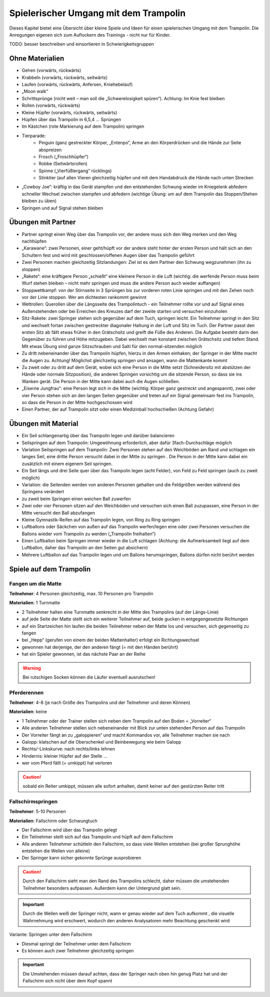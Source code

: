 ﻿Spielerischer Umgang mit dem Trampolin
=========================================================

Dieses Kapitel bietet eine Übersicht über kleine Spiele und Ideen für einen spielerischen Umgang mit dem Trampolin. Die Anregungen eigenen sich zum Auflockern des Trainings - nicht nur für Kinder.

TODO: besser beschreiben und einsortieren in Schwierigkeitsgruppen

Ohne Materialien
----------------

- Gehen (vorwärts, rückwärts)
- Krabbeln (vorwärts, rückwärts, seitwärts)
- Laufen (vorwärts, rückwärts, Anfersen, Kniehebelauf)
- „Moon walk“
- Schrittsprünge (nicht weit – man soll die „Schwerelosigkeit spüren“). Achtung: Im Knie fest bleiben
- Rollen (vorwärts, rückwärts)
- Kleine Hüpfer (vorwärts, rückwärts, seitwärts)
- Hüpfen über das Trampolin in 6,5,4 … Sprüngen
- Im Kästchen (rote Markierung auf dem Trampolin) springen
- Tierparade:
    - Pinguin (ganz gestreckter Körper, „Entenpo“, Arme an den Körperdrücken und die Hände zur Seite abspreizen
    - Frosch („Froschhüpfer“)
    - Robbe (Seitwärtsrollen)
    - Spinne („Vierfüßlergang“ rücklings)
    - Stinktier (auf allen Vieren gleichzeitig hüpfen und mit dem Handabdruck die Hände nach unten Strecken
- „Cowboy Joe“: kräftig in das Gerät stampfen und den entstehenden Schwung wieder im Kniegelenk abfedern schneller Wechsel zwischen stampfen und abfedern (wichtige Übung: um auf dem Trampolin das Stoppen/Stehen bleiben zu üben)
- Springen und auf Signal stehen bleiben

Übungen mit Partner
-------------------

- Partner springt einen Weg über das Trampolin vor, der andere muss sich den Weg merken und den Weg nachhüpfen
- „Karawane“: zwei Personen, einer geht/hüpft vor der andere steht hinter der ersten Person und hält sich an den Schultern fest und wird mit geschlossen/offenen Augen über das Trampolin geführt
- Zwei Personen machen gleichzeitig Sitzlandungen: Ziel ist es dem Partner den Schwung wegzunehmen (ihn zu stoppen)
- „Rakete“: eine kräftigere Person „schießt“ eine kleinere Person in die Luft (wichtig: die werfende Person muss beim Wurf stehen bleiben – nicht mehr springen und muss die andere Person auch wieder auffangen)
- Stoppwettkampf: von der Stirnseite in 3 Sprüngen bis zur vorderen roten Linie springen und mit den Zehen noch vor der Linie stoppen. Wer am dichtesten rankommt gewinnt
- Wettrollen: Querollen über die Längsseite des Trampolintuch - ein Teilnehmer rollte vor und auf Signal eines Außenstehenden oder bei Erreichen des Kreuzes darf der zweite starten und versuchen einzuholen
- Sitz-Rakete: zwei Springer stehen sich gegenüber auf dem Tuch, springen leicht. Ein Teilnehmer springt in den Sitz und wechselt fortan zwischen gestreckter diagonaler Haltung in der Luft und Sitz im Tuch. Der Partner passt den ersten Sitz ab fällt etwas früher in den Grätschsitz und greift die Füße des Anderen. Die Aufgabe besteht darin den Gegenüber zu führen und Höhe mitzugeben. Dabei wechselt man konstant zwischen Grätschsitz und tiefem Stand. Mit etwas Übung sind ganze Sitzschrauben und Salti für den normal-sitzenden möglich
- Zu dritt nebeneinander über das Trampolin hüpfen, hierzu in den Armen einhaken; der Springer in der Mitte macht die Augen zu. Achtung! Möglichst gleichzeitig springen und ansagen, wann die Mattenkante kommt
- Zu zweit oder zu dritt auf dem Gerät, wobei sich eine Person in die Mitte setzt (Schneidersitz mit abstützen der Hände oder normale Sitzposition), die anderen Springen vorsichtig um die sitzende Person, so dass sie ins Wanken gerät. Die Person in der Mitte kann dabei auch die Augen schließen.
- „Eiserne Jungfrau“: eine Person legt sich in die Mitte (wichtig: Körper ganz gestreckt und angespannt), zwei oder vier Person stehen sich an den langen Seiten gegenüber und treten auf ein Signal gemeinsam fest ins Trampolin, so dass die Person in der Mitte hochgeschossen wird
- Einen Partner, der auf Trampolin sitzt oder einen Medizinball hochschießen (Achtung Gefahr)


Übungen mit Material
--------------------

- Ein Seil schlangenartig über das Trampolin legen und darüber balancieren
- Seilspringen auf dem Trampolin: Umgewöhnung erforderlich, aber dafür 3fach-Durchschläge möglich
- Variation Seilspringen auf dem Trampolin: Zwei Personen stehen auf den Weichböden am Rand und schlagen ein langes Seil, eine dritte Person versucht dabei in der Mitte zu springen . Die Person in der Mitte kann dabei ein zusätzlich mit einem eigenem Seil springen.
- Ein Seil längs und drei Seile quer über das Trampolin legen (acht Felder), von Feld zu Feld springen (auch zu zweit möglich)
- Variation: die Seilenden werden von anderen Personen gehalten und die Feldgrößen werden während des Springens verändert
- zu zweit beim Springen einen weichen Ball zuwerfen
- Zwei oder vier Personen sitzen auf den Weichböden und versuchen sich einen Ball zuzupassen, eine Person in der Mitte versucht den Ball abzufangen
- Kleine Gymnastik-Reifen auf das Trampolin legen, von Ring zu Ring springen
- Luftballons oder Säckchen von außen auf das Trampolin werfen/legen eine oder zwei Personen versuchen die Ballons wieder vom Trampolin zu werden („Trampolin freihalten“)
- Einen Luftballon beim Springen immer wieder in die Luft schlagen (Achtung: die Aufmerksamkeit liegt auf dem Luftballon, daher das Trampolin an den Seiten gut absichern)
- Mehrere Luftballon auf das Trampolin legen und um Ballons herumspringen, Ballons dürfen nicht berührt werden

Spiele auf dem Trampolin
------------------------

Fangen um die Matte
~~~~~~~~~~~~~~~~~~~~~~~

**Teilnehmer**: 4 Personen gleichzeitig, max. 10 Personen pro Trampolin

**Materialien**: 1 Turnmatte

- 2 Teilnehmer halten eine Turnmatte senkrecht in der Mitte des Trampolins (auf der Längs-Linie)
- auf jede Seite der Matte stellt sich ein weiterer Teilnehmer auf, beide gucken in entgegengesetzte Richtungen
- auf ein Startzeichen hin laufen die beiden Teilnehmer neben der Matte los und versuchen, sich gegenseitig zu fangen
- bei „Hepp“ (gerufen von einem der beiden Mattenhalter) erfolgt ein Richtungswechsel
- gewonnen hat derjenige, der den anderen fängt (= mit den Händen berührt)
- hat ein Spieler gewonnen, ist das nächste Paar an der Reihe

.. warning::
    Bei rutschigen Socken können die Läufer eventuell ausrutschen!

Pferderennen
~~~~~~~~~~~~~~~~~~~~~~~

**Teilnehmer**: 4-8 (je nach Größe des Trampolins und der Teilnehmer und deren Können)

**Materialien**: keine

- 1 Teilnehmer oder der Trainer stellen sich neben dem Trampolin auf den Boden = „Vorreiter“
- Alle anderen Teilnehmer stellen sich nebeneinander mit Blick zur unten stehenden Person auf das Trampolin
- Der Vorreiter fängt an zu „galoppieren“ und macht Kommandos vor, alle Teilnehmer machen sie nach
- Galopp: klatschen auf die Oberschenkel und Beinbewegung wie beim Galopp
- Rechts/-Linkskurve: nach rechts/links lehnen
- Hindernis: kleiner Hüpfer auf der Stelle …
- wer vom Pferd fällt (= umkippt) hat verloren

.. caution::
    sobald ein Reiter umkippt, müssen alle sofort anhalten, damit keiner auf den gestürzten Reiter tritt

Fallschirmspringen
~~~~~~~~~~~~~~~~~~~~~~~

**Teilnehmer**: 5-10 Personen

**Materialien**: Fallschirm oder Schwungtuch

- Der Fallschirm wird über das Trampolin gelegt
- Ein Teilnehmer stellt sich auf das Trampolin und hüpft auf dem Fallschirm
- Alle anderen Teilnehmer schütteln den Fallschirm, so dass viele Wellen entstehen (bei großer Sprunghöhe entstehen die Wellen von alleine)
- Der Springer kann sicher gekonnte Sprünge ausprobieren

.. caution::
    Durch den Fallschirm sieht man den Rand des Trampolins schlecht, daher müssen die umstehenden Teilnehmer besonders aufpassen. Außerdem kann der Untergrund glatt sein.

.. important::
    Durch die Wellen weiß der Springer nicht, wann er genau wieder auf dem Tuch aufkommt , die visuelle Wahrnehmung wird erschwert, wodurch den anderen Analysatoren mehr Beachtung geschenkt wird

Variante: Springen unter dem Fallschirm

- Diesmal springt der Teilnehmer unter dem Fallschirm
- Es können auch zwei Teilnehmer gleichzeitig springen

.. important::
    Die Umstehenden müssen darauf achten, dass der Springer nach oben hin genug Platz hat und der Fallschirm sich nicht über dem Kopf spannt
